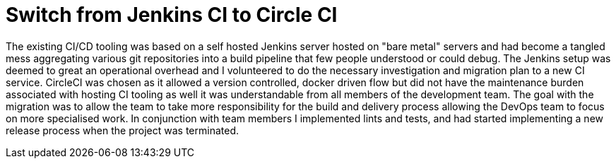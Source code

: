 = Switch from Jenkins CI to Circle CI 

The existing CI/CD tooling was based on a self hosted Jenkins server hosted on "bare metal" servers and had become
a tangled mess aggregating various git repositories into a build pipeline that few people understood or could debug.
The Jenkins setup was deemed to great an operational overhead and I volunteered to do the necessary investigation and
migration plan to a new CI service. CircleCI was chosen as it allowed a version controlled, docker driven flow but
did not have the maintenance burden associated with hosting CI tooling as well it was understandable from all members
of the development team. The goal with the migration was to allow the team to take more responsibility for the build
and delivery process allowing the DevOps team to focus on more specialised work. In conjunction with team members I
implemented lints and tests, and had started implementing a new release process when the project was terminated.
